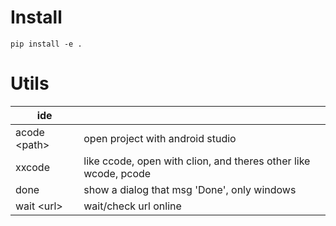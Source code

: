 * Install
#+begin_src sheel
pip install -e .
#+end_src

* Utils

| ide          |                                                                 |
|--------------+-----------------------------------------------------------------|
| acode <path> | open project with android studio                                |
| xxcode       | like ccode, open with clion, and theres other like wcode, pcode |
| done         | show a dialog that msg 'Done', only windows                     |
| wait <url>   | wait/check url online                                           |

